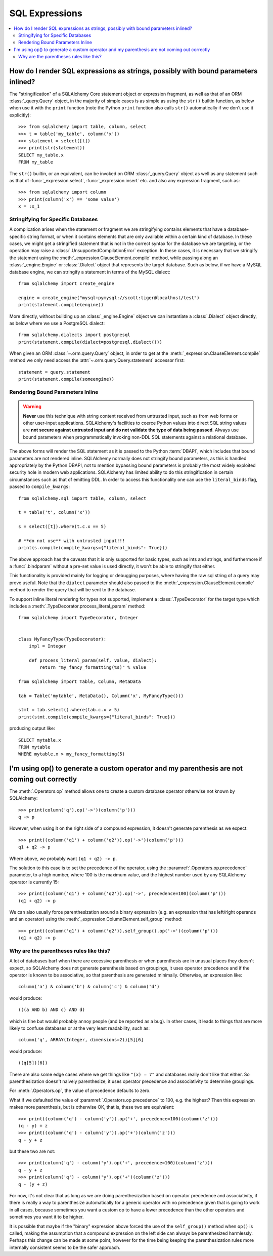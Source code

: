 SQL Expressions
===============

.. contents::
    :local:
    :class: faq
    :backlinks: none

.. _faq_sql_expression_string:

How do I render SQL expressions as strings, possibly with bound parameters inlined?
------------------------------------------------------------------------------------

The "stringification" of a SQLAlchemy Core statement object or
expression fragment, as well as that of an ORM :class:`_query.Query` object,
in the majority of simple cases is as simple as using
the ``str()`` builtin function, as below when use it with the ``print``
function (note the Python ``print`` function also calls ``str()`` automatically
if we don't use it explicitly)::

    >>> from sqlalchemy import table, column, select
    >>> t = table('my_table', column('x'))
    >>> statement = select([t])
    >>> print(str(statement))
    SELECT my_table.x
    FROM my_table

The ``str()`` builtin, or an equivalent, can be invoked on ORM
:class:`_query.Query`  object as well as any statement such as that of
:func:`_expression.select`, :func:`_expression.insert` etc. and also any expression fragment, such
as::

    >>> from sqlalchemy import column
    >>> print(column('x') == 'some value')
    x = :x_1

Stringifying for Specific Databases
^^^^^^^^^^^^^^^^^^^^^^^^^^^^^^^^^^^

A complication arises when the statement or fragment we are stringifying
contains elements that have a database-specific string format, or when it
contains elements that are only available within a certain kind of database.
In these cases, we might get a stringified statement that is not in the correct
syntax for the database we are targeting, or the operation may raise a
:class:`.UnsupportedCompilationError` exception.   In these cases, it is
necessary that we stringify the statement using the
:meth:`_expression.ClauseElement.compile` method, while passing along an :class:`_engine.Engine`
or :class:`.Dialect` object that represents the target database.  Such as
below, if we have a MySQL database engine, we can stringify a statement in
terms of the MySQL dialect::

    from sqlalchemy import create_engine

    engine = create_engine("mysql+pymysql://scott:tiger@localhost/test")
    print(statement.compile(engine))

More directly, without building up an :class:`_engine.Engine` object we can
instantiate a :class:`.Dialect` object directly, as below where we
use a PostgreSQL dialect::

    from sqlalchemy.dialects import postgresql
    print(statement.compile(dialect=postgresql.dialect()))

When given an ORM :class:`~.orm.query.Query` object, in order to get at the
:meth:`_expression.ClauseElement.compile`
method we only need access the :attr:`~.orm.query.Query.statement`
accessor first::

    statement = query.statement
    print(statement.compile(someengine))

Rendering Bound Parameters Inline
^^^^^^^^^^^^^^^^^^^^^^^^^^^^^^^^^

.. warning:: **Never** use this technique with string content received from
   untrusted input, such as from web forms or other user-input applications.
   SQLAlchemy's facilities to  coerce Python values into direct SQL string
   values are **not secure against untrusted input and do not validate the type
   of data being passed**. Always use bound parameters when programmatically
   invoking non-DDL SQL statements against a relational database.

The above forms will render the SQL statement as it is passed to the Python
:term:`DBAPI`, which includes that bound parameters are not rendered inline.
SQLAlchemy normally does not stringify bound parameters, as this is handled
appropriately by the Python DBAPI, not to mention bypassing bound
parameters is probably the most widely exploited security hole in
modern web applications.   SQLAlchemy has limited ability to do this
stringification in certain circumstances such as that of emitting DDL.
In order to access this functionality one can use the ``literal_binds``
flag, passed to ``compile_kwargs``::

    from sqlalchemy.sql import table, column, select

    t = table('t', column('x'))

    s = select([t]).where(t.c.x == 5)

    # **do not use** with untrusted input!!!
    print(s.compile(compile_kwargs={"literal_binds": True}))

The above approach has the caveats that it is only supported for basic
types, such as ints and strings, and furthermore if a :func:`.bindparam`
without a pre-set value is used directly, it won't be able to
stringify that either.

This functionality is provided mainly for
logging or debugging purposes, where having the raw sql string of a query
may prove useful.  Note that the ``dialect`` parameter should also
passed to the :meth:`_expression.ClauseElement.compile` method to render
the query that will be sent to the database.

To support inline literal rendering for types not supported, implement
a :class:`.TypeDecorator` for the target type which includes a
:meth:`.TypeDecorator.process_literal_param` method::

    from sqlalchemy import TypeDecorator, Integer


    class MyFancyType(TypeDecorator):
        impl = Integer

        def process_literal_param(self, value, dialect):
            return "my_fancy_formatting(%s)" % value

    from sqlalchemy import Table, Column, MetaData

    tab = Table('mytable', MetaData(), Column('x', MyFancyType()))

    stmt = tab.select().where(tab.c.x > 5)
    print(stmt.compile(compile_kwargs={"literal_binds": True}))

producing output like::

    SELECT mytable.x
    FROM mytable
    WHERE mytable.x > my_fancy_formatting(5)


.. _faq_sql_expression_op_parenthesis:

I'm using op() to generate a custom operator and my parenthesis are not coming out correctly
---------------------------------------------------------------------------------------------

The :meth:`.Operators.op` method allows one to create a custom database operator
otherwise not known by SQLAlchemy::

    >>> print(column('q').op('->')(column('p')))
    q -> p

However, when using it on the right side of a compound expression, it doesn't
generate parenthesis as we expect::

    >>> print((column('q1') + column('q2')).op('->')(column('p')))
    q1 + q2 -> p

Where above, we probably want ``(q1 + q2) -> p``.

The solution to this case is to set the precedence of the operator, using
the :paramref:`.Operators.op.precedence` parameter, to a high
number, where 100 is the maximum value, and the highest number used by any
SQLAlchemy operator is currently 15::

    >>> print((column('q1') + column('q2')).op('->', precedence=100)(column('p')))
    (q1 + q2) -> p

We can also usually force parenthesization around a binary expression (e.g.
an expression that has left/right operands and an operator) using the
:meth:`_expression.ColumnElement.self_group` method::

    >>> print((column('q1') + column('q2')).self_group().op('->')(column('p')))
    (q1 + q2) -> p

Why are the parentheses rules like this?
^^^^^^^^^^^^^^^^^^^^^^^^^^^^^^^^^^^^^^^^

A lot of databases barf when there are excessive parenthesis or when
parenthesis are in unusual places they doesn't expect, so SQLAlchemy does not
generate parenthesis based on groupings, it uses operator precedence and if the
operator is known to be associative, so that parenthesis are generated
minimally. Otherwise, an expression like::

    column('a') & column('b') & column('c') & column('d')

would produce::

    (((a AND b) AND c) AND d)

which is fine but would probably annoy people (and be reported as a bug). In
other cases, it leads to things that are more likely to confuse databases or at
the very least readability, such as::

  column('q', ARRAY(Integer, dimensions=2))[5][6]

would produce::

    ((q[5])[6])

There are also some edge cases where we get things like ``"(x) = 7"`` and databases
really don't like that either.  So parenthesization doesn't naively
parenthesize, it uses operator precedence and associativity to determine
groupings.

For :meth:`.Operators.op`, the value of precedence defaults to zero.

What if we defaulted the value of :paramref:`.Operators.op.precedence` to 100,
e.g. the highest?  Then this expression makes more parenthesis, but is
otherwise OK, that is, these two are equivalent::

    >>> print((column('q') - column('y')).op('+', precedence=100)(column('z')))
    (q - y) + z
    >>> print((column('q') - column('y')).op('+')(column('z')))
    q - y + z

but these two are not::

    >>> print(column('q') - column('y').op('+', precedence=100)(column('z')))
    q - y + z
    >>> print(column('q') - column('y').op('+')(column('z')))
    q - (y + z)

For now, it's not clear that as long as we are doing parenthesization based on
operator precedence and associativity, if there is really a way to parenthesize
automatically for a generic operator with no precedence given that is going to
work in all cases, because sometimes you want a custom op to have a lower
precedence than the other operators and sometimes you want it to be higher.

It is possible that maybe if the "binary" expression above forced the use of
the ``self_group()`` method when ``op()`` is called, making the assumption that
a compound expression on the left side can always be parenthesized harmlessly.
Perhaps this change can be made at some point, however for the time being
keeping the parenthesization rules more internally consistent seems to be
the safer approach.

